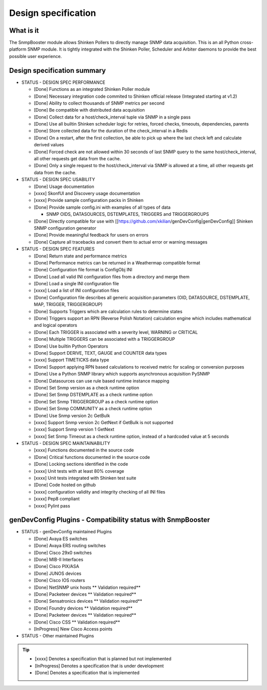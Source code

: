 .. _snmpbooster_design_specification:

====================
Design specification
====================

What is it
==========

The SnmpBooster module allows Shinken Pollers to directly manage SNMP data acquisition. This is an all Python cross-platform SNMP module. It is tightly integrated with the Shinken Poller, Scheduler and Arbiter daemons to provide the best possible user experience.

Design specification summary
============================

- STATUS - DESIGN SPEC PERFORMANCE

  * [Done] Functions as an integrated Shinken Poller module
  * [Done] Necessary integration code commited to Shinken official release (Integrated starting at v1.2)
  * [Done] Ability to collect thousands of SNMP metrics per second
  * [Done] Be compatible with distributed data acquisition
  * [Done] Collect data for a host/check_interval tuple via SNMP in a single pass
  * [Done] Use all builtin Shinken scheduler logic for retries, forced checks, timeouts, dependencies, parents
  * [Done] Store collected data for the duration of the check_interval in a Redis
  * [Done] On a restart, after the first collection, be able to pick up where the last check left and calculate derived values
  * [Done] Forced check are not allowed within 30 seconds of last SNMP query to the same host/check_interval, all other requests get data from the cache.
  * [Done] Only a single request to the host/check_interval via SNMP is allowed at a time, all other requests get data from the cache.

- STATUS - DESIGN SPEC USABILITY

  * [Done] Usage documentation
  * [xxxx] SkonfUI and Discovery usage documentation
  * [xxxx] Provide sample configuration packs in Shinken
  * [Done] Provide sample config.ini with examples of all types of data

    * SNMP OIDS, DATASOURCES, DSTEMPLATES, TRIGGERS and TRIGGERGROUPS

  * [Done] Directly compatible for use with [[https://github.com/xkilian/genDevConfig|genDevConfig]] Shinken SNMP configuration generator
  * [Done] Provide meaningful feedback for users on errors
  * [Done] Capture all tracebacks and convert them to actual error or warning messages

- STATUS - DESIGN SPEC FEATURES

  * [Done] Return state and performance metrics
  * [Done] Performance metrics can be returned in a Weathermap compatible format
  * [Done] Configuration file format is ConfigObj INI
  * [Done] Load all valid INI configuration files from a directory and merge them
  * [Done] Load a single INI configuration file
  * [xxxx] Load a list of INI configuration files
  * [Done] Configuration file describes all generic acquisition parameters (OID, DATASOURCE, DSTEMPLATE, MAP, TRIGGER, TRIGGERGROUP)
  * [Done] Supports Triggers which are calculation rules to determine states
  * [Done] Triggers support an RPN (Reverse Polish Notation) calculation engine which includes mathematical and logical operators
  * [Done] Each TRIGGER is associated with a severity level, WARNING or CRITICAL
  * [Done] Multiple TRIGGERS can be associated with a TRIGGERGROUP
  * [Done] Use builtin Python Operators
  * [Done] Support DERIVE, TEXT, GAUGE and COUNTER data types
  * [xxxx] Support TIMETICKS data type
  * [Done] Support applying RPN based calculations to received metric for scaling or conversion purposes
  * [Done] Use a Python SNMP library which supports asynchronous acquisition PySNMP
  * [Done] Datasources can use rule based runtime instance mapping 
  * [Done] Set Snmp version as a check runtime option
  * [Done] Set Snmp DSTEMPLATE as a check runtime option
  * [Done] Set Snmp TRIGGERGROUP as a check runtime option
  * [Done] Set Snmp COMMUNITY as a check runtime option
  * [Done] Use Snmp version 2c GetBulk
  * [xxxx] Support Snmp version 2c GetNext if GetBulk is not supported
  * [xxxx] Support Snmp version 1 GetNext
  * [xxxx] Set Snmp Timeout as a check runtime option, instead of a hardcoded value at 5 seconds

- STATUS - DESIGN SPEC MAINTAINABILITY

  * [xxxx] Functions documented in the source code
  * [Done] Critical functions documented in the source code
  * [Done] Locking sections identified in the code
  * [xxxx] Unit tests with at least 80% coverage
  * [xxxx] Unit tests integrated with Shinken test suite
  * [Done] Code hosted on github
  * [xxxx] configuration validity and integrity checking of all INI files
  * [xxxx] Pep8 compliant
  * [xxxx] Pylint pass


genDevConfig Plugins - Compatibility status with SnmpBooster
============================================================

- STATUS - genDevConfig maintained Plugins

  * [Done] Avaya ES switches
  * [Done] Avaya ERS routing switches
  * [Done] Cisco 29x0 switches
  * [Done] MIB-II Interfaces
  * [Done] Cisco PIX/ASA
  * [Done] JUNOS devices
  * [Done] Cisco IOS routers
  * [Done] NetSNMP unix hosts ** Validation required**
  * [Done] Packeteer devices ** Validation required**
  * [Done] Sensatronics devices ** Validation required**
  * [Done] Foundry devices ** Validation required**
  * [Done] Packeteer devices ** Validation required**
  * [Done] Cisco CSS ** Validation required**
  * [InProgress] New Cisco Access points

- STATUS - Other maintained Plugins

.. tip::

   * [xxxx] Denotes a specification that is planned but not implemented
   * [InProgress] Denotes a specification that is under development
   * [Done] Denotes a specification that is implemented
